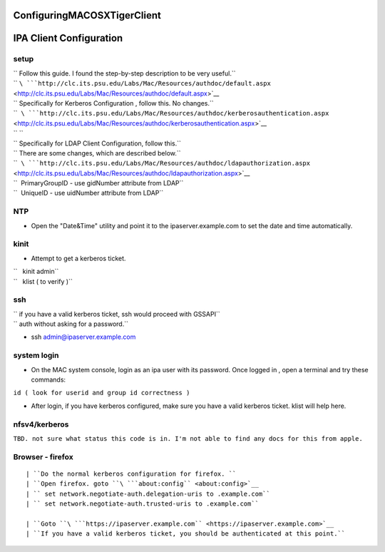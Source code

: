 ConfiguringMACOSXTigerClient
============================



IPA Client Configuration
========================

setup
-----

| `` Follow this guide. I found the step-by-step description to be very useful.``
| `` ``\ ```http://clc.its.psu.edu/Labs/Mac/Resources/authdoc/default.aspx`` <http://clc.its.psu.edu/Labs/Mac/Resources/authdoc/default.aspx>`__

| `` Specifically for Kerberos Configuration , follow this. No changes.``
| ``  ``\ ```http://clc.its.psu.edu/Labs/Mac/Resources/authdoc/kerberosauthentication.aspx`` <http://clc.its.psu.edu/Labs/Mac/Resources/authdoc/kerberosauthentication.aspx>`__
| `` ``
| `` Specifically for LDAP Client Configuration, follow this.``
| `` There are some changes, which are described below.``
| ``  ``\ ```http://clc.its.psu.edu/Labs/Mac/Resources/authdoc/ldapauthorization.aspx`` <http://clc.its.psu.edu/Labs/Mac/Resources/authdoc/ldapauthorization.aspx>`__

| ``  PrimaryGroupID - use gidNumber attribute from LDAP``
| ``  UniqueID - use uidNumber attribute from LDAP``

NTP
---

-  Open the "Date&Time" utility and point it to the
   ipaserver.example.com to set the date and time automatically.

kinit
-----

-  Attempt to get a kerberos ticket.

| ``   kinit admin``
| ``   klist ( to verify )``

ssh
---

| `` if you have a valid kerberos ticket, ssh would proceed with GSSAPI``
| `` auth without asking for a password.``

-  ssh admin@ipaserver.example.com



system login
------------

-  On the MAC system console, login as an ipa user with its password.
   Once logged in , open a terminal and try these commands:

``id ( look for userid and group id correctness )``

-  After login, if you have kerberos configured, make sure you have a
   valid kerberos ticket. klist will help here.

nfsv4/kerberos
--------------

``TBD. not sure what status this code is in. I'm not able to find any docs for this from apple.``



Browser - firefox
-----------------
::

   | ``Do the normal kerberos configuration for firefox. ``
   | ``Open firefox. goto ``\ ```about:config`` <about:config>`__
   | `` set network.negotiate-auth.delegation-uris to .example.com``
   | `` set network.negotiate-auth.trusted-uris to .example.com``
   
   | ``Goto ``\ ```https://ipaserver.example.com`` <https://ipaserver.example.com>`__
   | ``If you have a valid kerberos ticket, you should be authenticated at this point.``